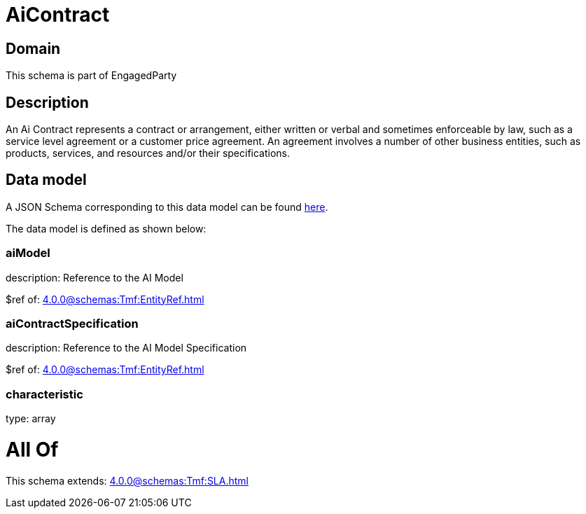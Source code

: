 = AiContract

[#domain]
== Domain

This schema is part of EngagedParty

[#description]
== Description

An Ai Contract represents a contract or arrangement, either written or verbal and sometimes enforceable by law, such as a service level agreement or a customer price agreement. An agreement involves a number of other business entities, such as products, services, and resources and/or their specifications.


[#data_model]
== Data model

A JSON Schema corresponding to this data model can be found https://tmforum.org[here].

The data model is defined as shown below:


=== aiModel
description: Reference to the AI Model 

$ref of: xref:4.0.0@schemas:Tmf:EntityRef.adoc[]


=== aiContractSpecification
description: Reference to the AI Model Specification

$ref of: xref:4.0.0@schemas:Tmf:EntityRef.adoc[]


=== characteristic
type: array


= All Of 
This schema extends: xref:4.0.0@schemas:Tmf:SLA.adoc[]
